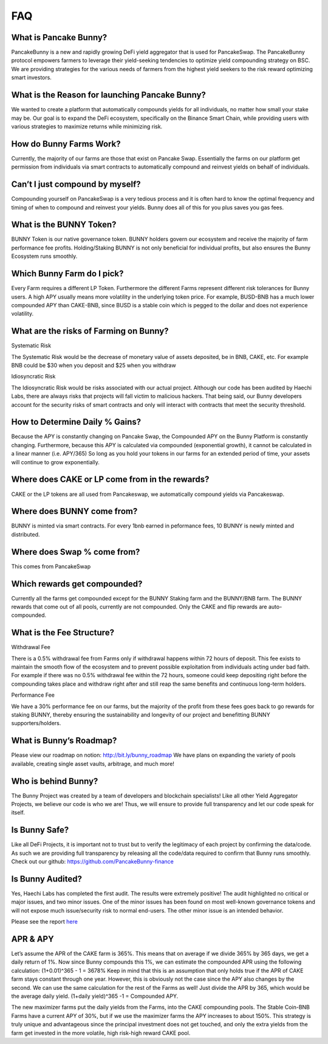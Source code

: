 ************
FAQ
************

What is Pancake Bunny?
================================================

PancakeBunny is a new and rapidly growing DeFi yield aggregator that is used for PancakeSwap. The PancakeBunny protocol empowers farmers to leverage their yield-seeking tendencies to optimize yield compounding strategy on BSC. We are providing strategies for the various needs of farmers from the highest yield seekers to the risk reward optimizing smart investors.

What is the Reason for launching Pancake Bunny?
================================================

We wanted to create a platform that automatically compounds yields for all individuals, no matter how small your stake may be. Our goal is to expand the DeFi ecosystem, specifically on the Binance Smart Chain, while providing users with various strategies to maximize returns while minimizing risk.

How do Bunny Farms Work?
================================================

Currently, the majority of our farms are those that exist on Pancake Swap. Essentially the farms on our platform get permission from individuals via smart contracts to automatically compound and reinvest yields on behalf of individuals.

Can’t I just compound by myself?
================================================

Compounding yourself on PancakeSwap is a very tedious process and it is often hard to know the optimal frequency and timing of when to compound and reinvest your yields. Bunny does all of this for you plus saves you gas fees.

What is the BUNNY Token?
================================================

BUNNY Token is our native governance token. BUNNY holders govern our ecosystem and receive the majority of farm performance fee profits. Holding/Staking BUNNY is not only beneficial for individual profits, but also ensures the Bunny Ecosystem runs smoothly.

Which Bunny Farm do I pick?
================================================

Every Farm requires a different LP Token. Furthermore the different Farms represent different risk tolerances for Bunny users. A high APY usually means more volatility in the underlying token price. For example, BUSD-BNB has a much lower compounded APY than CAKE-BNB, since BUSD is a stable coin which is pegged to the dollar and does not experience volatility.

What are the risks of Farming on Bunny?
================================================

Systematic Risk

The Systematic Risk would be the decrease of monetary value of assets deposited, be in BNB, CAKE, etc. For example BNB could be $30 when you deposit and $25 when you withdraw

Idiosyncratic Risk

The Idiosyncratic Risk would be risks associated with our actual project. Although our code has been audited by Haechi Labs, there are always risks that projects will fall victim to malicious hackers. That being said, our Bunny developers account for the security risks of smart contracts and only will interact with contracts that meet the security threshold.

How to Determine Daily % Gains?
================================================

Because the APY is constantly changing on Pancake Swap, the Compounded APY on the Bunny Platform is constantly changing. Furthermore, because this APY is calculated via compounded (exponential growth), it cannot be calculated in a linear manner (i.e. APY/365) So long as you hold your tokens in our farms for an extended period of time, your assets will continue to grow exponentially.

Where does CAKE or LP come from in the rewards?
================================================

CAKE or the LP tokens are all used from Pancakeswap, we automatically compound yields via Pancakeswap.

Where does BUNNY come from?
================================================

BUNNY is minted via smart contracts. For every 1bnb earned in peformance fees, 10 BUNNY is newly minted and distributed.

Where does Swap % come from?
================================================

This comes from PancakeSwap

Which rewards get compounded?
================================================

Currently all the farms get compounded except for the BUNNY Staking farm and the BUNNY/BNB farm. The BUNNY rewards that come out of all pools, currently are not compounded. Only the CAKE and flip rewards are auto-compounded.

What is the Fee Structure?
================================================

Withdrawal Fee

There is a 0.5% withdrawal fee from Farms only if withdrawal happens within 72 hours of deposit. This fee exists to maintain the smooth flow of the ecosystem and to prevent possible exploitation from individuals acting under bad faith. For example if there was no 0.5% withdrawal fee within the 72 hours, someone could keep depositing right before the compounding takes place and withdraw right after and still reap the same benefits and continuous long-term holders.

Performance Fee

We have a 30% performance fee on our farms, but the majority of the profit from these fees goes back to go rewards for staking BUNNY, thereby ensuring the sustainability and longevity of our project and benefitting BUNNY supporters/holders.


What is Bunny’s Roadmap?
================================================

Please view our roadmap on notion: http://bit.ly/bunny_roadmap
We have plans on expanding the variety of pools available, creating single asset vaults, arbitrage, and much more!

Who is behind Bunny?
================================================

The Bunny Project was created by a team of developers and blockchain specialists! Like all other Yield Aggregator Projects, we believe our code is who we are! Thus, we will ensure to provide full transparency and let our code speak for itself.

Is Bunny Safe?
================================================

Like all DeFi Projects, it is important not to trust but to verify the legitimacy of each project by confirming the data/code. As such we are providing full transparency by releasing all the code/data required to confirm that Bunny runs smoothly. Check out our github: https://github.com/PancakeBunny-finance


Is Bunny Audited?
================================================

Yes, Haechi Labs has completed the first audit. The results were extremely positive! The audit highlighted no critical or major issues, and two minor issues. One of the minor issues has been found on most well-known governance tokens and will not expose much issue/security risk to normal end-users. The other minor issue is an intended behavior.

Please see the report `here <https://github.com/PancakeBunny-finance/Bunny/blob/main/audits/%5BHAECHI%20AUDIT%5D%20PancakeBunny%20Smart%20Contract%20Audit%20Report%20ver%202.0.pdf>`_


APR & APY
================================================

Let’s assume the APR of the CAKE farm is 365%. This means that on average if we divide 365% by 365 days, we get a daily return of 1%. Now since Bunny compounds this 1%, we can estimate the compounded APR using the following calculation: (1+0.01)^365 - 1 = 3678% Keep in mind that this is an assumption that only holds true if the APR of CAKE farm stays constant through one year. However, this is obviously not the case since the APY also changes by the second. We can use the same calculation for the rest of the Farms as well! Just divide the APR by 365, which would be the average daily yield. (1+daily yield)^365 -1 = Compounded APY.

The new maximizer farms put the daily yields from the Farms, into the CAKE compounding pools. The Stable Coin-BNB Farms have a current APY of 30%, but if we use the maximizer farms the APY increases to about 150%. This strategy is truly unique and advantageous since the principal investment does not get touched, and only the extra yields from the farm get invested in the more volatile, high risk-high reward CAKE pool.